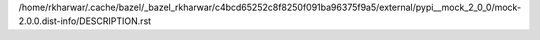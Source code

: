 /home/rkharwar/.cache/bazel/_bazel_rkharwar/c4bcd65252c8f8250f091ba96375f9a5/external/pypi__mock_2_0_0/mock-2.0.0.dist-info/DESCRIPTION.rst